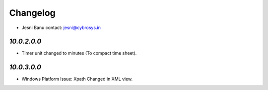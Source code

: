 Changelog
=========
* Jesni Banu        contact: jesni@cybrosys.in

`10.0.2.0.0`
------------
- Timer unit changed to minutes (To compact time sheet).

`10.0.3.0.0`
------------
- Windows Platform Issue: Xpath Changed in XML view.